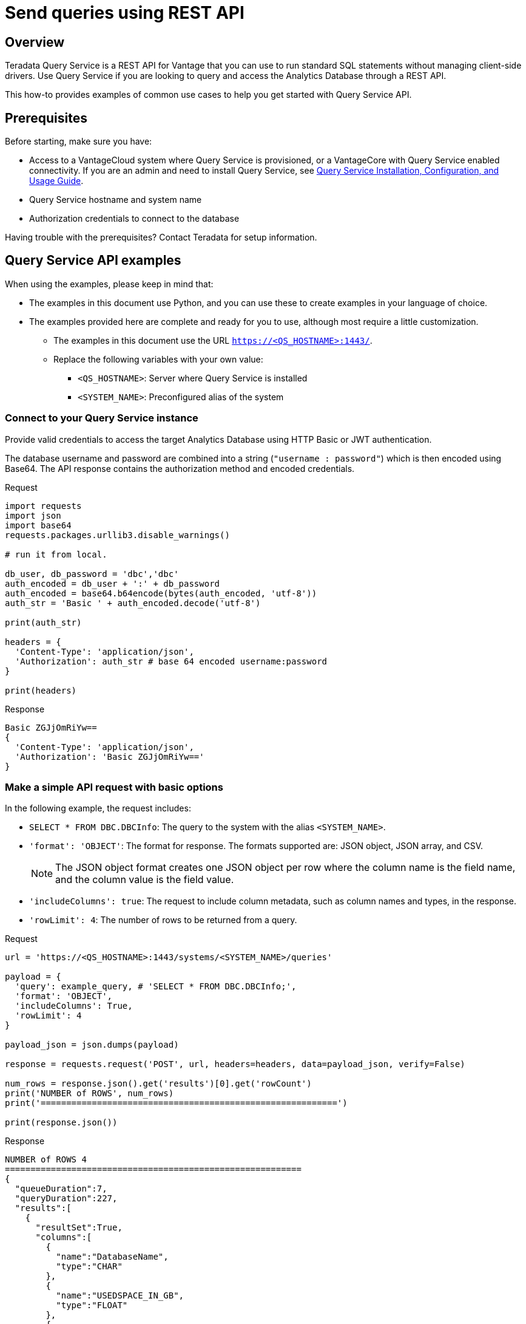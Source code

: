 = Send queries using REST API
:experimental:
:page-author: Sudha Vedula
:page-email: sudha.vedula@teradata.com
:page-revdate: October 27th, 2022
:description: Send queries using REST API. Teradata® Query Service is a middleware that provides REST APIs for Vantage.
:keywords: query service, teradata, vantage, query, REST API

== Overview

Teradata Query Service is a REST API for Vantage that you can use to run standard SQL statements without managing client-side drivers. Use Query Service if you are looking to query and access the Analytics Database through a REST API.

This how-to provides examples of common use cases to help you get started with Query Service API.

== Prerequisites

Before starting, make sure you have:

*	Access to a VantageCloud system where Query Service is provisioned, or a VantageCore with Query Service enabled connectivity. If you are an admin and need to install Query Service, see link:https://docs.teradata.com/r/Teradata-Query-Service-Installation-Configuration-and-Usage-Guide-for-Customers/April-2022[Query Service Installation, Configuration, and Usage Guide].
*	Query Service hostname and system name
* Authorization credentials to connect to the database

Having trouble with the prerequisites? Contact Teradata for setup information.

== Query Service API examples

When using the examples, please keep in mind that:

* The examples in this document use Python, and you can use these to create examples in your language of choice.
* The examples provided here are complete and ready for you to use, although most require a little customization.
** The examples in this document use the URL `https://<QS_HOSTNAME>:1443/`.
** Replace the following variables with your own value:
*** `<QS_HOSTNAME>`: Server where Query Service is installed
*** `<SYSTEM_NAME>`: Preconfigured alias of the system


=== Connect to your Query Service instance

Provide valid credentials to access the target Analytics Database using HTTP Basic or JWT authentication.

The database username and password are combined into a string (`"username : password"`) which is then encoded using Base64. The API response contains the authorization method and encoded credentials.

Request

[source, python]
----
import requests
import json
import base64
requests.packages.urllib3.disable_warnings()

# run it from local.

db_user, db_password = 'dbc','dbc'
auth_encoded = db_user + ':' + db_password
auth_encoded = base64.b64encode(bytes(auth_encoded, 'utf-8'))
auth_str = 'Basic ' + auth_encoded.decode('utf-8')

print(auth_str)

headers = {
  'Content-Type': 'application/json',
  'Authorization': auth_str # base 64 encoded username:password
}

print(headers)
----

Response

----
Basic ZGJjOmRiYw==
{
  'Content-Type': 'application/json',
  'Authorization': 'Basic ZGJjOmRiYw=='
}
----

=== Make a simple API request with basic options

In the following example, the request includes:

* `SELECT * FROM DBC.DBCInfo`: The query to the system with the alias `<SYSTEM_NAME>`.
* `'format': 'OBJECT'`: The format for response. The formats supported are: JSON object, JSON array, and CSV.
+
NOTE: The JSON object format creates one JSON object per row where the column name is the field name, and the column value is the field value.
+
* `'includeColumns': true`: The request to include column metadata, such as column names and types, in the response.
* `'rowLimit': 4`: The number of rows to be returned from a query.

Request

[source, python]
----
url = 'https://<QS_HOSTNAME>:1443/systems/<SYSTEM_NAME>/queries'

payload = {
  'query': example_query, # 'SELECT * FROM DBC.DBCInfo;',
  'format': 'OBJECT',
  'includeColumns': True,
  'rowLimit': 4
}

payload_json = json.dumps(payload)

response = requests.request('POST', url, headers=headers, data=payload_json, verify=False)

num_rows = response.json().get('results')[0].get('rowCount')
print('NUMBER of ROWS', num_rows)
print('==========================================================')

print(response.json())
----

Response

----
NUMBER of ROWS 4
==========================================================
{
  "queueDuration":7,
  "queryDuration":227,
  "results":[
    {
      "resultSet":True,
      "columns":[
        {
          "name":"DatabaseName",
          "type":"CHAR"
        },
        {
          "name":"USEDSPACE_IN_GB",
          "type":"FLOAT"
        },
        {
          "name":"MAXSPACE_IN_GB",
          "type":"FLOAT"
        },
        {
          "name":"Percentage_Used",
          "type":"FLOAT"
        },
        {
          "name":"REMAININGSPACE_IN_GB",
          "type":"FLOAT"
        }
      ],
      "data":[
        {
          "DatabaseName":"DBC",
          "USEDSPACE_IN_GB":317.76382541656494,
          "MAXSPACE_IN_GB":1510.521079641879,
          "Percentage_Used":21.03670247964377,
          "REMAININGSPACE_IN_GB":1192.757254225314
        },
        {
          "DatabaseName":"EM",
          "USEDSPACE_IN_GB":0.0007491111755371094,
          "MAXSPACE_IN_GB":11.546071618795395,
          "Percentage_Used":0.006488017745513208,
          "REMAININGSPACE_IN_GB":11.545322507619858
        },
        {
          "DatabaseName":"user10",
          "USEDSPACE_IN_GB":0.019153594970703125,
          "MAXSPACE_IN_GB":9.313225746154785,
          "Percentage_Used":0.20566016,
          "REMAININGSPACE_IN_GB":9.294072151184082
        },
        {
          "DatabaseName":"EMEM",
          "USEDSPACE_IN_GB":0.006140708923339844,
          "MAXSPACE_IN_GB":4.656612873077393,
          "Percentage_Used":0.13187072,
          "REMAININGSPACE_IN_GB":4.650472164154053
        },
        {
          "DatabaseName":"EMWork",
          "USEDSPACE_IN_GB":0.0,
          "MAXSPACE_IN_GB":4.656612873077393,
          "Percentage_Used":0.0,
          "REMAININGSPACE_IN_GB":4.656612873077393
        }
      ],
      "rowCount":4,
      "rowLimitExceeded":True
    }
  ]
}
----

For response parameters, see link:https://docs.teradata.com/r/Teradata-Query-Service-Installation-Configuration-and-Usage-Guide-for-Customers/April-2022/Using-the-Query-Service-APIs/Submitting-SQL-Statement/Request-Body[Query Service Installation, Configuration, and Usage Guide].


=== Request a response in CSV format

To return an API response in CSV format, set the `*format*` field in the request with the value `*CSV*`.

The CSV format contains only the query results and not response metadata. The response contains a line for each row, where each line contains the row columns separated by a comma. The following example returns the data as comma-separated values.

Request

[source, python]
----
# CSV with all rows included

url = 'https://<QS_HOSTNAME>:1443/systems/<SYSTEM_NAME>/queries'

payload = {
  'query': example_query, # 'SELECT * FROM DBC.DBCInfo;',
  'format': 'CSV',
  'includeColumns': True
}

payload_json = json.dumps(payload)

response = requests.request('POST', url, headers=headers, data=payload_json, verify=False)

print(response.text)
----

Response

----
DatabaseName,USEDSPACE_IN_GB,MAXSPACE_IN_GB,Percentage_Used,REMAININGSPACE_IN_GB
DBC                           ,317.7634754180908,1510.521079641879,21.036679308932754,1192.7576042237881
EM                            ,7.491111755371094E-4,11.546071618795395,0.006488017745513208,11.545322507619858
user10                        ,0.019153594970703125,9.313225746154785,0.20566016,9.294072151184082
EMEM                          ,0.006140708923339844,4.656612873077393,0.13187072,4.650472164154053
EMWork                        ,0.0,4.656612873077393,0.0,4.656612873077393
EMJI                          ,0.0,2.3283064365386963,0.0,2.3283064365386963
USER_NAME                     ,0.0,2.0,0.0,2.0
readonly                      ,0.0,0.9313225746154785,0.0,0.9313225746154785
aug12_db                      ,7.200241088867188E-5,0.9313225746154785,0.0077312,0.9312505722045898
SystemFe                      ,1.8024444580078125E-4,0.7450580596923828,0.024192,0.744877815246582
dbcmngr                       ,3.814697265625E-6,0.09313225746154785,0.004096,0.09312844276428223
EMViews                       ,0.027594566345214844,0.09313225746154785,29.62944,0.06553769111633301
tdwm                          ,6.732940673828125E-4,0.09313225746154785,0.722944,0.09245896339416504
Crashdumps                    ,0.0,0.06984921544790268,0.0,0.06984921544790268
SYSLIB                        ,0.006252288818359375,0.03725290298461914,16.78336,0.031000614166259766
SYSBAR                        ,4.76837158203125E-6,0.03725290298461914,0.0128,0.03724813461303711
SYSUDTLIB                     ,3.5381317138671875E-4,0.029802322387695312,1.1872,0.029448509216308594
External_AP                   ,0.0,0.01862645149230957,0.0,0.01862645149230957
SysAdmin                      ,0.002307891845703125,0.01862645149230957,12.3904,0.016318559646606445
KZXaDtQp                      ,0.0,0.009313225746154785,0.0,0.009313225746154785
s476QJ6O                      ,0.0,0.009313225746154785,0.0,0.009313225746154785
hTzz03i7                      ,0.0,0.009313225746154785,0.0,0.009313225746154785
Y5WYUUXj                      ,0.0,0.009313225746154785,0.0,0.009313225746154785
----

=== Use explicit session to submit a query

Use explicit sessions when a transaction needs to span multiple requests or when using volatile tables. These sessions are only reused if you reference the sessions in a query request. The request is queued if a request references an explicit session already in use.

1. Create a session
+
Send a POST request to the `/system/<SYSTEM_NAME>/sessions` endpoint. The request creates a new database session and returns the session details as the response.
+
In the following example, the request includes `'auto_commit': True` - the request to commit the query upon completion.
+
Request
+
[source, python]
----
# first create a session
url = 'https://<QS_HOSTNAME>:1443/systems/<SYSTEM_NAME>/sessions'

payload = {
  'auto_commit': True
}

payload_json = json.dumps(payload)

response = requests.request('POST', url, headers=headers, data=payload_json, verify=False)

print(response.text)
----
+
Response
+
----
{
  'sessionId': 1366010,
  'system': 'testsystem',
  'user': 'dbc',
  'tdSessionNo': 1626922,
  'createMode': 'EXPLICIT',
  'state': 'LOGGINGON',
  'autoCommit': true
}
----

2. Use the session created in Step 1 to submit queries
+
Send a POST request to the `/system/<SYSTEM_NAME>/queries` endpoint.
+
The request submits queries to the target system and returns the release and version number of the target system.
+
In the following example, the request includes:
+
* `SELECT * FROM DBC.DBCInfo`: The query to the system with the alias `<SYSTEM_NAME>`.
* `'format': 'OBJECT'`: The format for response.
* `'Session' : <Session ID>`: The session ID returned in Step 1 to create an explicit session.

+
=====
======
Request

[source, python]
----
# use this session to submit queries afterwards

url = 'https://<QS_HOSTNAME>:1443/systems/<SYSTEM_NAME>/queries'

payload = {
  'query': 'SELECT * FROM DBC.DBCInfo;',
  'format': 'OBJECT',
  'session': 1366010 # <-- sessionId
}
payload_json = json.dumps(payload)

response = requests.request('POST', url, headers=headers, data=payload_json, verify=False)

print(response.text)
----
======

======
Response

----
{
  "queueDuration":6,
  "queryDuration":41,
  "results":[
    {
      "resultSet":true,
      "data":[
        {
          "InfoKey":"LANGUAGE SUPPORT MODE",
          "InfoData":"Standard"
        },
        {
          "InfoKey":"RELEASE",
          "InfoData":"15.10.07.02"
        },
        {
          "InfoKey":"VERSION",
          "InfoData":"15.10.07.02"
        }
      ],
      "rowCount":3,
      "rowLimitExceeded":false
    }
  ]
}
----
======
=====

=== Use asynchronous queries

Use asynchronous queries when a system or network performance is affected by querying a large group of data or long running queries.

1. Submit asynchronous queries to the target system and retrieve a Query ID
+
Send a POST request to the `/system/<SYSTEM_NAME>/queries` endpoint.
+
In the following example, the request includes:
+
* `SELECT * FROM DBC.DBCInfo`: The query to the system with the alias `<SYSTEM_NAME>`.
* `'format': 'OBJECT'`: The format for response.
* `'spooled_result_set': True`: The indication that the request is asynchronous.

+
=====
======
Request

[source, python]
----
## Run async query .

url = 'https://<QS_HOSTNAME>:1443/systems/<SYSTEM_NAME>/queries'

payload = {
  'query': 'SELECT * FROM DBC.DBCInfo;',
  'format': 'OBJECT',
  'spooled_result_set': True
}

payload_json = json.dumps(payload)
response = requests.request('POST', url, headers=headers, data=payload_json, verify=False)

print(response.text)
----
======
======
Response

----
{"id":1366025}
----
======
=====

2. Get query details using the ID retrieved from Step 1
+
Send a GET request to the `/system/<SYSTEM_NAME>/queries/<queryID>` endpoint, replacing `<queryID>` with the ID retrieved from Step 1.
+
The request returns the details of the specific query, including `*queryState*`, `*queueOrder*`, `*queueDuration*`, and so on. For a complete list of the response fields and their descriptions, see link:https://docs.teradata.com/r/Teradata-Query-Service-Installation-Configuration-and-Usage-Guide-for-Customers/April-2022/Using-the-Query-Service-APIs/Submitting-SQL-Statement/Request-Body[Query Service Installation, Configuration, and Usage Guide].
+
Request
+
[source, python]
----
## response for async query .

url = 'https://<QS_HOSTNAME>:1443/systems/<SYSTEM_NAME>/queries/1366025'

payload_json = json.dumps(payload)
response = requests.request('GET', url, headers=headers, verify=False)

print(response.text)
----
+
Response
+
----
{
  "queryId":1366025,
  "query":"SELECT * FROM DBC.DBCInfo;",
  "batch":false,
  "system":"testsystem",
  "user":"dbc",
  "session":1366015,
  "queryState":"RESULT_SET_READY",
  "queueOrder":0,
  "queueDuration":6,
  "queryDuration":9,
  "statusCode":200,
  "resultSets":{

  },
  "counts":{

  },
  "exceptions":{

  },
  "outParams":{

  }
}
----

3. View resultset for asynchronous query
+
Send a GET request to the `/system/<SYSTEM_NAME>/queries/<queryID>/results` endpoint, replacing `<queryID>` with the ID retrieved from Step 1.
The request returns an array of the result sets and update counts produced by the submitted query.
+
Request
+
[source, python]
----
url = 'https://<QS_HOSTNAME>:1443/systems/<SYSTEM_NAME>/queries/1366025/results'

payload_json = json.dumps(payload)
response = requests.request('GET', url, headers=headers, verify=False)

print(response.text)
----
+
Response
+
----
{
  "queueDuration":6,
  "queryDuration":9,
  "results":[
    {
      "resultSet":true,
      "data":[
        {
          "InfoKey":"LANGUAGE SUPPORT MODE",
          "InfoData":"Standard"
        },
        {
          "InfoKey":"RELEASE",
          "InfoData":"15.10.07.02"
        },
        {
          "InfoKey":"VERSION",
          "InfoData":"15.10.07.02"
        }
      ],
      "rowCount":3,
      "rowLimitExceeded":false
    }
  ]
}
----

=== Get a list of active or queued queries

Send a GET request to the `/system/<SYSTEM_NAME>/queries` endpoint. The request returns the IDs of active queries.

Request

[source, python]
----
url = 'https://<QS_HOSTNAME>:1443/systems/<SYSTEM_NAME>/queries'

payload={}

response = requests.request('GET', url, headers=headers, data=payload, verify=False)

print(response.json())
----

Response

----
[
  {
    "queryId": 12516087,
    "query": "SELECt * from dbcmgr.AlertRequest;",
    "batch": false,
    "system": "BasicTestSys",
    "user": "dbc",
    "session": 12516011,
    "queryState": "REST_SET_READY",
    "queueOrder": 0,
    "queueDurayion": 3,
    "queryDuration": 3,
    "statusCode": 200,
    "resultSets": {},
    "counts": {},
    "exceptions": {},
    "outparams": {}
  },
  {
    "queryId": 12516088,
    "query": "SELECt * from dbc.DBQLAmpDataTbl;",
    "batch": false,
    "system": "BasicTestSys",
    "user": "dbc",
    "session": 12516011,
    "queryState": "REST_SET_READY",
    "queueOrder": 0,
    "queueDurayion": 3,
    "queryDuration": 3,
    "statusCode": 200,
    "resultSets": {},
    "counts": {},
    "exceptions": {},
    "outparams": {}
  }
]
----

== Resources

* Features, examples, and references: link:https://docs.teradata.com/r/Teradata-Query-Service-Installation-Configuration-and-Usage-Guide-for-Customers/April-2022[Query Service Installation, Configuration, and Usage Guide]
* link:https://downloads.teradata.com/api/teradata_query_service[Query Service API OpenAPI Specification]
